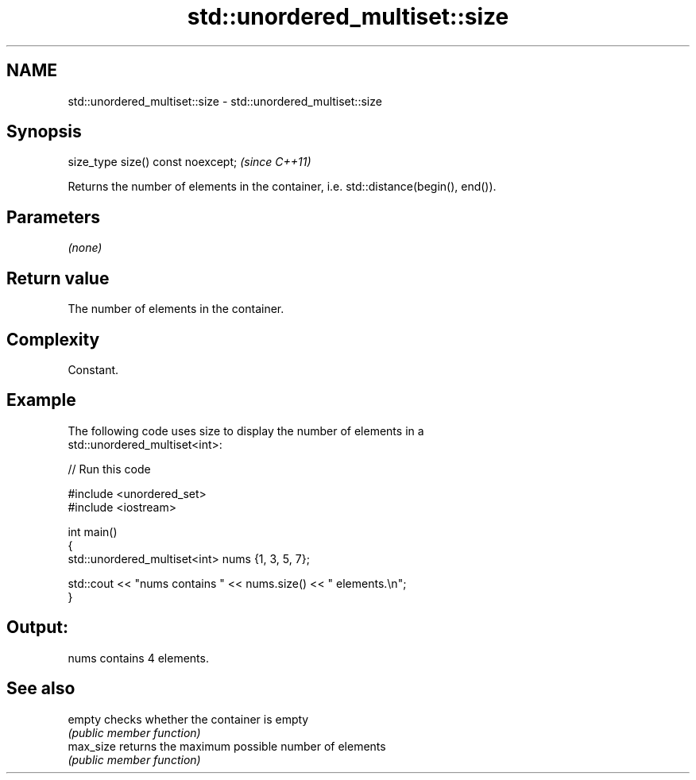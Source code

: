 .TH std::unordered_multiset::size 3 "2019.03.28" "http://cppreference.com" "C++ Standard Libary"
.SH NAME
std::unordered_multiset::size \- std::unordered_multiset::size

.SH Synopsis
   size_type size() const noexcept;  \fI(since C++11)\fP

   Returns the number of elements in the container, i.e. std::distance(begin(), end()).

.SH Parameters

   \fI(none)\fP

.SH Return value

   The number of elements in the container.

.SH Complexity

   Constant.

.SH Example

   

   The following code uses size to display the number of elements in a
   std::unordered_multiset<int>:

   
// Run this code

 #include <unordered_set>
 #include <iostream>
  
 int main()
 {
     std::unordered_multiset<int> nums {1, 3, 5, 7};
  
     std::cout << "nums contains " << nums.size() << " elements.\\n";
 }

.SH Output:

 nums contains 4 elements.

.SH See also

   empty    checks whether the container is empty
            \fI(public member function)\fP 
   max_size returns the maximum possible number of elements
            \fI(public member function)\fP 
